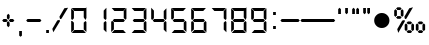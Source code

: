 SplineFontDB: 1.0
FontName: Digital-Digits
FullName: Digital Digits
FamilyName: Digital Digits
Weight: Book
Copyright: 
Version: 1.0 08:19:29 1999
ItalicAngle: 0
UnderlinePosition: -120
UnderlineWidth: 70
Ascent: 880
Descent: 220
Order2: 1
NeedsXUIDChange: 1
XUID: [1021 555 146130107 5449711]
FSType: 2
OS2Version: 1
OS2_WeightWidthSlopeOnly: 0
OS2_UseTypoMetrics: 1
CreationTime: -1164963232
ModificationTime: 1368710816
PfmFamily: 81
TTFWeight: 400
TTFWidth: 5
LineGap: 0
VLineGap: 0
Panose: 0 0 0 0 0 0 0 0 0 0
OS2TypoAscent: -80
OS2TypoAOffset: 1
OS2TypoDescent: 420
OS2TypoDOffset: 1
OS2TypoLinegap: 0
OS2WinAscent: 0
OS2WinAOffset: 1
OS2WinDescent: 0
OS2WinDOffset: 1
HheadAscent: 0
HheadAOffset: 1
HheadDescent: -13
HheadDOffset: 1
OS2SubXSize: 700
OS2SubYSize: 650
OS2SubXOff: 0
OS2SubYOff: 143
OS2SupXSize: 700
OS2SupYSize: 650
OS2SupXOff: 0
OS2SupYOff: 453
OS2StrikeYSize: 50
OS2StrikeYPos: 259
OS2Vendor: 'Alts'
TtfTable: prep 173
5Rn_P)B&tk!<E0#%hD)0NOT#hKm#mu6l<63$Ut+HZNC1s!%YAY!Cd&>ZNU_+!%YA[!(Hr=ZNgM#
!%YA]%n6OLZO$Y%!%YA_!(Hr=ZO?k(!%YAb$Ut+HZOR"*!%YAe%n6OLZOm^;!%YAg$Ut+HZP*^9
!%YAi!Cd&>ZP<L1!%YAk%n6OLZPNX3!%YAm!Cd&>ZPa-?!%UKO6q(cW7;,(XBLG:&6i[2e
EndTtf
TtfTable: fpgm 100
5Qq;o!s/HRG"!OX"!pA\@;$K&BOF4[/4C\c"!pA\@;$m!?plRt+<\2o^c2t35QNc&/M&"eYWt/\
YQ6Yls1gTG/-2tEFs':g(aDLYBHUD"YQH0r33WH1'!MBpAN3gE
EndTtf
TtfTable: cvt  76
!kSJc!)!A_!X8W)"&T*Es,[8P!\aTS!Yk\F!BL1=s$csc!4DlI!S%3Is(_W<!:BiG!)!;b!1j1C
!3?0P!#tu3!+>j;!&FUI
EndTtf
TtfTable: maxp 32
!!*'"!,;L3!"Ju/!!!!#!!iQi!"&]+!+Z)Oz
EndTtf
LangName: 1033 "" "" "Normal" "Digital: Version 1.0" "" "1.0" 
Encoding: UnicodeBmp
UnicodeInterp: none
NameList: Adobe Glyph List
DisplaySize: -48
AntiAlias: 1
FitToEm: 1
WinInfo: 0 15 10
BeginChars: 65539 28
StartChar: .notdef
Encoding: 65536 -1 0
Width: 550
Flags: W
TtfInstrs: 61
5T9q2)ZU'G)Z^*F)?U$G"r[LB!W`K-!"/f-7WpFD(]Zc_5<Js"4T.Aq4T.AB&H+^&rB)egZ3UF6
.f]PL
EndTtf
Fore
34 0 m 1,0,-1
 34 900 l 1,1,-1
 516 900 l 1,2,-1
 516 0 l 1,3,-1
 34 0 l 1,0,-1
482 34 m 1,4,-1
 482 866 l 1,5,-1
 68 866 l 1,6,-1
 68 34 l 1,7,-1
 482 34 l 1,4,-1
EndSplineSet
EndChar
StartChar: .null
Encoding: 65537 0 1
Width: 0
GlyphClass: 2
Flags: W
EndChar
StartChar: nonmarkingreturn
Encoding: 65538 12 2
Width: 260
GlyphClass: 2
Flags: W
EndChar
StartChar: space
Encoding: 32 32 3
Width: 260
GlyphClass: 2
Flags: W
EndChar
StartChar: plus
Encoding: 43 43 4
Width: 455
GlyphClass: 2
Flags: W
TtfInstrs: 120
5WfGZ"ptSK!<E0%!#5MR";Vpi%Li[G#9+6d$Ng_:$lTW_)?p]R"ooGP"Tn`C'bg`P!X&X3',#Nj
%n:^q2])O<5B]7.!A>6Or>.R-h%8Bs&H*1=!'_8^r>.R-r=Jo\ec??q3=n:Q&J@)84>AOq(_6d#

EndTtf
Fore
265 401 m 1,0,-1
 228 364 l 1,1,-1
 190 401 l 1,2,-1
 190 480 l 1,3,-1
 228 518 l 1,4,-1
 265 480 l 1,5,-1
 265 401 l 1,0,-1
395 350 m 1,6,-1
 358 313 l 1,7,-1
 279 313 l 1,8,-1
 241 350 l 1,9,-1
 279 387 l 1,10,-1
 358 387 l 1,11,-1
 395 350 l 1,6,-1
214 350 m 1,12,-1
 176 313 l 1,13,-1
 97 313 l 1,14,-1
 60 350 l 1,15,-1
 97 387 l 1,16,-1
 176 387 l 1,17,-1
 214 350 l 1,12,-1
265 219 m 1,18,-1
 228 182 l 1,19,-1
 190 219 l 1,20,-1
 190 299 l 1,21,-1
 228 336 l 1,22,-1
 265 299 l 1,23,-1
 265 219 l 1,18,-1
EndSplineSet
EndChar
StartChar: comma
Encoding: 44 44 5
Width: 194
GlyphClass: 2
Flags: W
TtfInstrs: 46
5S4"s!WrKB"98Q,!W`gV!<P`60/j^JG!?g.497)trB(&\&J@)Y0X:i`"Y0QQ
EndTtf
Fore
135 -79 m 1,0,-1
 97 -116 l 1,1,-1
 60 -79 l 1,2,-1
 60 75 l 1,3,-1
 135 75 l 1,4,-1
 135 -79 l 1,0,-1
EndSplineSet
EndChar
StartChar: hyphen
Encoding: 45 45 6
Width: 539
GlyphClass: 2
Flags: HWO
TtfInstrs: 30
5RIVp!!36()[-3B!'`UE49,s+3<:`e0X:lc"Y0QQ
EndTtf
Fore
442 387 m 1,0,-1
 479 350 l 1,1,-1
 442 313 l 1,2,-1
 97 313 l 1,3,-1
 60 350 l 1,4,-1
 97 387 l 1,5,-1
 442 387 l 1,0,-1
EndSplineSet
EndChar
StartChar: period
Encoding: 46 46 7
Width: 194
GlyphClass: 2
Flags: W
TtfInstrs: 30
5RRVo)Zp'J!<=#?!War:rB('E4T.As0X:f]"Y0QQ
EndTtf
Fore
60 0 m 1,0,-1
 60 75 l 1,1,-1
 135 75 l 1,2,-1
 135 0 l 1,3,-1
 60 0 l 1,0,-1
EndSplineSet
EndChar
StartChar: slash
Encoding: 47 47 8
Width: 506
GlyphClass: 2
Flags: W
TtfInstrs: 52
5S=A,!s/ZF#QOl1#6>&0>lb=X!-USM58XBU/e5f0`"']qr!pXT`"']c/ho&c$3CA]
EndTtf
Fore
246 320 m 1,0,-1
 64 4 l 1,1,-1
 36 106 l 1,2,-1
 172 340 l 1,3,-1
 235 358 l 1,4,-1
 246 320 l 1,0,-1
232 446 m 1,5,-1
 367 680 l 1,6,-1
 470 707 l 1,7,-1
 287 393 l 1,8,-1
 249 382 l 1,9,-1
 232 446 l 1,5,-1
EndSplineSet
EndChar
StartChar: zero
Encoding: 48 48 9
Width: 539
GlyphClass: 2
Flags: W
TtfInstrs: 121
5Woep#R)%G!!3K6$OQnQ&JYcp)upid#6l+N()7c%)]&qc#oXZu$j-kK%g)n8)A3M_!rrT1!#-(S
!=MA?0/j^J5<M.m!A>6Or>.RL(HhX449,rk4:qHR5LpDE5<RLZ!>,r)&J@)(/cdRW/hSk4Z5a5U
.f]PL
EndTtf
Fore
479 392 m 1,0,-1
 452 364 l 1,1,-1
 405 411 l 1,2,-1
 405 611 l 1,3,-1
 479 686 l 1,4,-1
 479 392 l 1,0,-1
465 700 m 1,5,-1
 391 625 l 1,6,-1
 148 625 l 1,7,-1
 74 700 l 1,8,-1
 465 700 l 1,5,-1
135 411 m 1,9,-1
 88 364 l 1,10,-1
 60 392 l 1,11,-1
 60 686 l 1,12,-1
 135 611 l 1,13,-1
 135 411 l 1,9,-1
479 14 m 1,14,-1
 405 89 l 1,15,-1
 405 289 l 1,16,-1
 452 336 l 1,17,-1
 479 307 l 1,18,-1
 479 14 l 1,14,-1
465 0 m 1,19,-1
 74 0 l 1,20,-1
 148 75 l 1,21,-1
 391 75 l 1,22,-1
 465 0 l 1,19,-1
135 89 m 1,23,-1
 60 14 l 1,24,-1
 60 307 l 1,25,-1
 88 336 l 1,26,-1
 135 289 l 1,27,-1
 135 89 l 1,23,-1
EndSplineSet
EndChar
StartChar: one
Encoding: 49 49 10
Width: 539
GlyphClass: 2
Flags: W
TtfInstrs: 58
5T'\)!X&f6"Tni.)@-QK!rrQ+>lbCZ!<P`60/j^JG!C.7(]c9+4T-'Y!&)n(&J@)Y0X;#e"Y0QQ
EndTtf
Fore
479 307 m 1,0,-1
 479 14 l 1,1,-1
 404 89 l 1,2,-1
 404 289 l 1,3,-1
 451 336 l 1,4,-1
 479 307 l 1,0,-1
404 411 m 1,5,-1
 404 611 l 1,6,-1
 479 686 l 1,7,-1
 479 392 l 1,8,-1
 451 364 l 1,9,-1
 404 411 l 1,5,-1
EndSplineSet
EndChar
StartChar: two
Encoding: 50 50 11
Width: 539
GlyphClass: 2
Flags: W
TtfInstrs: 110
5Vj/Z"9SW4'+tuk%h/pQ$47^h!Wa5?#6l+M'bhT'&ci:E)@Hl^%2ocg!rr<)":G5;7WpFD(]Zc_
5<Js"4T.Aq4T.AB5<Sm,&H+^&rB(Yi!>,r)&J@)(&J@)(/cdRW/hSb20X;N&"Y0QQ
EndTtf
Fore
465 700 m 1,0,-1
 391 625 l 1,1,-1
 148 625 l 1,2,-1
 74 700 l 1,3,-1
 465 700 l 1,0,-1
465 0 m 1,4,-1
 74 0 l 1,5,-1
 148 75 l 1,6,-1
 391 75 l 1,7,-1
 465 0 l 1,4,-1
135 289 m 1,8,-1
 135 89 l 1,9,-1
 60 14 l 1,10,-1
 60 307 l 1,11,-1
 88 336 l 1,12,-1
 135 289 l 1,8,-1
405 411 m 1,13,-1
 405 611 l 1,14,-1
 479 686 l 1,15,-1
 479 392 l 1,16,-1
 452 364 l 1,17,-1
 405 411 l 1,13,-1
400 387 m 1,18,-1
 438 350 l 5,19,-1
 400 313 l 1,20,-1
 139 313 l 1,21,-1
 102 350 l 1,22,-1
 139 387 l 1,23,-1
 400 387 l 1,18,-1
EndSplineSet
EndChar
StartChar: three
Encoding: 51 51 12
Width: 539
GlyphClass: 2
Flags: W
TtfInstrs: 104
5Va)Y"9SW;&ek`[$4ILQ)]/VW)ZU*I)[$li)]'+f%LidJ$5sHd#m1G8!!!0*$NU?!FtYck!'`S1
497)O4T-'Y!'`UE4:qHR&H+^&r@c_&&J@)(&J@))/hSb//ho&c(]spl
EndTtf
Fore
465 700 m 1,0,-1
 391 625 l 1,1,-1
 148 625 l 1,2,-1
 74 700 l 1,3,-1
 465 700 l 1,0,-1
465 0 m 1,4,-1
 74 0 l 1,5,-1
 148 75 l 1,6,-1
 391 75 l 1,7,-1
 465 0 l 1,4,-1
479 307 m 1,8,-1
 479 14 l 1,9,-1
 405 89 l 1,10,-1
 405 289 l 1,11,-1
 452 336 l 1,12,-1
 479 307 l 1,8,-1
405 411 m 1,13,-1
 405 611 l 1,14,-1
 479 686 l 1,15,-1
 479 392 l 1,16,-1
 452 364 l 1,17,-1
 405 411 l 1,13,-1
400 387 m 1,18,-1
 438 350 l 1,19,-1
 400 313 l 1,20,-1
 139 313 l 1,21,-1
 102 350 l 1,22,-1
 139 387 l 1,23,-1
 400 387 l 1,18,-1
EndSplineSet
EndChar
StartChar: four
Encoding: 52 52 13
Width: 539
GlyphClass: 2
Flags: WO
TtfInstrs: 95
5V*Q[%hT*O#6Y).#n@(N&K;Dp!<WBA!<<K7#Qk;M%1EFC"T\U/"q>eX!(M,b2])O<5B]7.!A>6O
r>.RL4T.AB5<Sm,00Ied&J@)9&ifq(&iftF0efmJ!!OkQ
EndTtf
Fore
60 392 m 1,0,-1
 60 686 l 1,1,-1
 135 611 l 1,2,-1
 135 411 l 1,3,-1
 88 364 l 1,4,-1
 60 392 l 1,0,-1
479 307 m 1,5,-1
 479 14 l 1,6,-1
 405 89 l 1,7,-1
 405 289 l 1,8,-1
 452 336 l 1,9,-1
 479 307 l 1,5,-1
405 411 m 1,10,-1
 405 611 l 1,11,-1
 479 686 l 1,12,-1
 479 392 l 5,13,-1
 452 364 l 1,14,-1
 405 411 l 1,10,-1
400 387 m 1,15,-1
 438 350 l 1,16,-1
 400 313 l 1,17,-1
 139 313 l 1,18,-1
 102 350 l 1,19,-1
 139 387 l 1,20,-1
 400 387 l 1,15,-1
EndSplineSet
EndChar
StartChar: five
Encoding: 53 53 14
Width: 539
GlyphClass: 2
Flags: W
TtfInstrs: 110
5Vj/Z"9SW9'+tuk%1`jS#S%dj!Wa5?#6l+M'bhT'&ci@I)@6Z\%iPoe!rr<)":G597WpFD(]Zc_
5<Js"4T.Aq4T.AB5<Sm,&H+^&rB(Yi!>,r)&J@)(&J@)(/cdRW/hSb20X;N$"Y0QQ
EndTtf
Fore
465 700 m 1,0,-1
 391 625 l 1,1,-1
 148 625 l 1,2,-1
 74 700 l 1,3,-1
 465 700 l 1,0,-1
465 0 m 1,4,-1
 74 0 l 1,5,-1
 148 75 l 1,6,-1
 391 75 l 1,7,-1
 465 0 l 1,4,-1
60 392 m 1,8,-1
 60 686 l 1,9,-1
 135 611 l 1,10,-1
 135 411 l 1,11,-1
 88 364 l 1,12,-1
 60 392 l 1,8,-1
479 307 m 1,13,-1
 479 14 l 1,14,-1
 405 89 l 1,15,-1
 405 289 l 1,16,-1
 452 336 l 1,17,-1
 479 307 l 1,13,-1
400 387 m 1,18,-1
 438 350 l 1,19,-1
 400 313 l 1,20,-1
 139 313 l 1,21,-1
 102 350 l 1,22,-1
 139 387 l 1,23,-1
 400 387 l 1,18,-1
EndSplineSet
EndChar
StartChar: six
Encoding: 54 54 15
Width: 539
GlyphClass: 2
Flags: W
TtfInstrs: 124
5Wfth"9SW;(`+&*&ek`[$5O$^$6'ue!?2"D"rd[`)&jP3!>#bJ!sfeT%1<7F'bhQ"&d&+6"U#26
$:]1l2])NZ4?kq/00K1q0,HbL(H_[^4T.ARrB(Yi4:qHEeiWsF&igO:3<0X(3<1Z4/hSb//ho&c
*=;s#
EndTtf
Fore
465 700 m 1,0,-1
 391 625 l 1,1,-1
 148 625 l 1,2,-1
 74 700 l 1,3,-1
 465 700 l 1,0,-1
465 0 m 1,4,-1
 74 0 l 1,5,-1
 148 75 l 1,6,-1
 391 75 l 1,7,-1
 465 0 l 1,4,-1
135 289 m 1,8,-1
 135 89 l 1,9,-1
 60 14 l 1,10,-1
 60 307 l 1,11,-1
 88 336 l 1,12,-1
 135 289 l 1,8,-1
60 392 m 1,13,-1
 60 686 l 1,14,-1
 135 611 l 1,15,-1
 135 411 l 1,16,-1
 88 364 l 1,17,-1
 60 392 l 1,13,-1
479 307 m 1,18,-1
 479 14 l 1,19,-1
 405 89 l 1,20,-1
 405 289 l 1,21,-1
 452 336 l 1,22,-1
 479 307 l 1,18,-1
400 387 m 1,23,-1
 438 350 l 1,24,-1
 400 313 l 1,25,-1
 139 313 l 1,26,-1
 102 350 l 1,27,-1
 139 387 l 1,28,-1
 400 387 l 1,23,-1
EndSplineSet
EndChar
StartChar: seven
Encoding: 55 55 16
Width: 539
GlyphClass: 2
Flags: W
TtfInstrs: 71
5Tg./#Qt>@#SdCA)ZU3O#6P/K$k!4@"9SW("V#\W"%IGe2])O<58ZUI!A>6Or>.Qr&H+^Uec??q
3<:`b0efmC!sL1T
EndTtf
Fore
465 700 m 1,0,-1
 391 625 l 1,1,-1
 148 625 l 1,2,-1
 74 700 l 1,3,-1
 465 700 l 1,0,-1
479 307 m 1,4,-1
 479 14 l 1,5,-1
 405 89 l 1,6,-1
 405 289 l 1,7,-1
 452 336 l 1,8,-1
 479 307 l 1,4,-1
405 411 m 1,9,-1
 405 611 l 1,10,-1
 479 686 l 1,11,-1
 479 392 l 1,12,-1
 452 364 l 1,13,-1
 405 411 l 1,9,-1
EndSplineSet
EndChar
StartChar: eight
Encoding: 56 56 17
Width: 539
GlyphClass: 2
Flags: W
TtfInstrs: 139
5Xlk""9SW;*?6+9&ek`[$5O$h&IKI$)@I#V!?2"D"rd[e*ZH7B!>#bJ!sfeT%1<7F(`*nh'H.l-
'*AjL!!!0*$NUT(FtYck!'`S1497)O4T-'Y0,HbL(H_[^4T.ARrB(Yi4?qC.r@^:a496$,3=ula
!"fi(!%n:)/hSb/0efmW$3_p[
EndTtf
Fore
465 700 m 1,0,-1
 391 625 l 1,1,-1
 148 625 l 1,2,-1
 74 700 l 1,3,-1
 465 700 l 1,0,-1
465 0 m 1,4,-1
 74 0 l 1,5,-1
 148 75 l 1,6,-1
 391 75 l 1,7,-1
 465 0 l 1,4,-1
135 289 m 1,8,-1
 135 89 l 1,9,-1
 60 14 l 1,10,-1
 60 307 l 1,11,-1
 88 336 l 1,12,-1
 135 289 l 1,8,-1
60 392 m 1,13,-1
 60 686 l 1,14,-1
 135 611 l 1,15,-1
 135 411 l 1,16,-1
 88 364 l 1,17,-1
 60 392 l 1,13,-1
479 307 m 1,18,-1
 479 14 l 1,19,-1
 405 89 l 1,20,-1
 405 289 l 1,21,-1
 452 336 l 1,22,-1
 479 307 l 1,18,-1
405 411 m 1,23,-1
 405 611 l 1,24,-1
 479 686 l 1,25,-1
 479 392 l 1,26,-1
 452 364 l 1,27,-1
 405 411 l 1,23,-1
400 387 m 1,28,-1
 438 350 l 1,29,-1
 400 313 l 1,30,-1
 139 313 l 1,31,-1
 102 350 l 1,32,-1
 139 387 l 1,33,-1
 400 387 l 1,28,-1
EndSplineSet
EndChar
StartChar: nine
Encoding: 57 57 18
Width: 539
GlyphClass: 2
Flags: W
TtfInstrs: 121
5W]ng"9SW@(E!eo%h&dN&Jbcb)]\t\)ZU*I)[%&s)]TXp$ORdY#SRg^!tQ:b'Fk3S!rr<)":G59
7WpFD(]Zc_5<Js"(HhX44>/hq49.T.rB(Yi4:qHR&H+7Eec??q3=ula!"fi(!A5uW/hSk4Z5j2S
.f]PL
EndTtf
Fore
465 700 m 1,0,-1
 391 625 l 1,1,-1
 148 625 l 1,2,-1
 74 700 l 1,3,-1
 465 700 l 1,0,-1
465 0 m 1,4,-1
 74 0 l 1,5,-1
 148 75 l 1,6,-1
 391 75 l 1,7,-1
 465 0 l 1,4,-1
60 392 m 1,8,-1
 60 686 l 1,9,-1
 135 611 l 1,10,-1
 135 411 l 1,11,-1
 88 364 l 1,12,-1
 60 392 l 1,8,-1
479 307 m 1,13,-1
 479 14 l 1,14,-1
 405 89 l 1,15,-1
 405 289 l 1,16,-1
 452 336 l 1,17,-1
 479 307 l 1,13,-1
405 411 m 1,18,-1
 405 611 l 1,19,-1
 479 686 l 1,20,-1
 479 392 l 1,21,-1
 452 364 l 1,22,-1
 405 411 l 1,18,-1
400 387 m 1,23,-1
 438 350 l 1,24,-1
 400 313 l 1,25,-1
 139 313 l 1,26,-1
 102 350 l 1,27,-1
 139 387 l 1,28,-1
 400 387 l 1,23,-1
EndSplineSet
EndChar
StartChar: colon
Encoding: 58 58 19
Width: 301
GlyphClass: 2
Flags: W
TtfInstrs: 53
5T'e0)[-9D)ZU$E!<W<?#6k84!X8f1!rr]/5<M.m!A>6Or>.Qr&H+^&rB)egZ3UF6.f]PL
EndTtf
Fore
113 117 m 1,0,-1
 113 192 l 1,1,-1
 188 192 l 1,2,-1
 188 117 l 1,3,-1
 113 117 l 1,0,-1
113 508 m 1,4,-1
 113 583 l 1,5,-1
 188 583 l 1,6,-1
 188 508 l 1,7,-1
 113 508 l 1,4,-1
EndSplineSet
EndChar
StartChar: endash
Encoding: 8211 8211 20
Width: 558
GlyphClass: 2
Flags: W
TtfInstrs: 30
5RIVp!!36()[-3B!'`UE49,s+3<:`e0X:lc"Y0QQ
EndTtf
Fore
505 387 m 1,0,-1
 543 350 l 1,1,-1
 505 313 l 1,2,-1
 49 313 l 1,3,-1
 11 350 l 1,4,-1
 49 387 l 1,5,-1
 505 387 l 1,0,-1
EndSplineSet
EndChar
StartChar: emdash
Encoding: 8212 8212 21
Width: 981
GlyphClass: 2
Flags: W
TtfInstrs: 30
5RIVp!!36()[-3B!'`UE49,s+3<:`e0X:lc"Y0QQ
EndTtf
Fore
931 387 m 1,0,-1
 968 350 l 1,1,-1
 931 313 l 1,2,-1
 49 313 l 1,3,-1
 11 350 l 1,4,-1
 49 387 l 1,5,-1
 931 387 l 1,0,-1
EndSplineSet
EndChar
StartChar: quoteleft
Encoding: 8216 8216 22
Width: 194
GlyphClass: 2
Flags: W
TtfInstrs: 46
5S4(u!<N9?"98N(>lap6!<GZ50/j^J5<O*R(]c9PrB(&\&J@)Y0X:i_"Y0QQ
EndTtf
Fore
135 532 m 1,0,-1
 60 532 l 1,1,-1
 60 663 l 1,2,-1
 97 700 l 1,3,-1
 135 663 l 1,4,-1
 135 532 l 1,0,-1
EndSplineSet
EndChar
StartChar: quoteright
Encoding: 8217 8217 23
Width: 194
GlyphClass: 2
Flags: W
TtfInstrs: 46
5S4"s!WrKB"98Q,!!*LQ!<P`60/j^JG!?g.497)trB(&\&J@)Y0X:i`"Y0QQ
EndTtf
Fore
135 569 m 1,0,-1
 97 532 l 1,1,-1
 60 569 l 1,2,-1
 60 700 l 1,3,-1
 135 700 l 1,4,-1
 135 569 l 1,0,-1
EndSplineSet
EndChar
StartChar: quotedblleft
Encoding: 8220 8220 24
Width: 306
GlyphClass: 2
Flags: W
TtfInstrs: 67
5TKq,!=/i5#mD4P"p+fD"98]0!*od4!<W<1!<u#:0/j^J58QG*5<Kb`00K1q00K1q!!*ZE3=ula
0efm?"pHLW
EndTtf
Fore
247 532 m 1,0,-1
 172 532 l 1,1,-1
 172 663 l 1,2,-1
 209 700 l 1,3,-1
 247 663 l 1,4,-1
 247 532 l 1,0,-1
135 532 m 1,5,-1
 60 532 l 1,6,-1
 60 663 l 1,7,-1
 97 700 l 1,8,-1
 135 663 l 1,9,-1
 135 532 l 1,5,-1
EndSplineSet
EndChar
StartChar: quotedblright
Encoding: 8221 8221 25
Width: 306
GlyphClass: 2
Flags: W
TtfInstrs: 67
5TL%4#6=f+#R;7S"U"fD!s/c7"9S`+"p#-W!<P`60/j^JG!A)+58QE_00K1q00K1q!!*ZE3=ula
0efm?!X1(S
EndTtf
Fore
135 569 m 1,0,-1
 97 532 l 1,1,-1
 60 569 l 1,2,-1
 60 700 l 1,3,-1
 135 700 l 1,4,-1
 135 569 l 1,0,-1
247 569 m 1,5,-1
 209 532 l 1,6,-1
 172 569 l 1,7,-1
 172 700 l 1,8,-1
 247 700 l 1,9,-1
 247 569 l 1,5,-1
EndSplineSet
EndChar
StartChar: bullet
Encoding: 8226 8226 26
Width: 539
GlyphClass: 2
Flags: W
TtfInstrs: 22
5R%Dm!t#>P!'`[J!A5uZ0X;)e"Y0QQ
EndTtf
Fore
60 350 m 0,0,1
 60 437 60 437 121.5 498.5 c 128,-1,2
 183 560 183 560 269 560 c 0,3,4
 357 560 357 560 418 499 c 128,-1,5
 479 438 479 438 479 350 c 0,6,7
 479 263 479 263 417.5 201.5 c 128,-1,8
 356 140 356 140 269 140 c 256,9,10
 182 140 182 140 121 201 c 128,-1,11
 60 262 60 262 60 350 c 0,0,1
EndSplineSet
EndChar
StartChar: perthousand
Encoding: 8240 8240 27
Width: 971
GlyphClass: 2
Flags: W
Fore
265 670 m 1,0,-1
 228 632 l 1,1,-1
 148 632 l 1,2,-1
 111 670 l 1,3,-1
 148 707 l 1,4,-1
 228 707 l 1,5,-1
 265 670 l 1,0,-1
265 427 m 1,6,-1
 228 390 l 1,7,-1
 148 390 l 1,8,-1
 111 427 l 1,9,-1
 148 465 l 1,10,-1
 228 465 l 1,11,-1
 265 427 l 1,6,-1
60 479 m 1,12,-1
 97 443 l 1,13,-1
 135 479 l 1,14,-1
 135 618 l 1,15,-1
 97 656 l 1,16,-1
 60 618 l 1,17,-1
 60 479 l 1,12,-1
241 479 m 1,18,-1
 241 618 l 1,19,-1
 279 656 l 1,20,-1
 316 618 l 1,21,-1
 316 479 l 1,22,-1
 279 443 l 1,23,-1
 241 479 l 1,18,-1
554 280 m 1,24,-1
 517 242 l 1,25,-1
 438 242 l 1,26,-1
 400 280 l 1,27,-1
 438 317 l 1,28,-1
 517 317 l 1,29,-1
 554 280 l 1,24,-1
554 37 m 1,30,-1
 517 0 l 1,31,-1
 438 0 l 1,32,-1
 400 37 l 1,33,-1
 438 75 l 1,34,-1
 517 75 l 1,35,-1
 554 37 l 1,30,-1
349 89 m 1,36,-1
 386 53 l 1,37,-1
 424 89 l 1,38,-1
 424 228 l 1,39,-1
 386 266 l 1,40,-1
 349 228 l 1,41,-1
 349 89 l 1,36,-1
531 89 m 1,42,-1
 531 228 l 1,43,-1
 568 266 l 1,44,-1
 605 228 l 1,45,-1
 605 89 l 1,46,-1
 568 53 l 1,47,-1
 531 89 l 1,42,-1
353 320 m 1,48,-1
 172 4 l 1,49,-1
 144 106 l 1,50,-1
 280 340 l 1,51,-1
 343 358 l 1,52,-1
 353 320 l 1,48,-1
340 446 m 1,53,-1
 475 680 l 1,54,-1
 578 707 l 1,55,-1
 395 393 l 1,56,-1
 357 382 l 1,57,-1
 340 446 l 1,53,-1
860 280 m 1,58,-1
 823 242 l 1,59,-1
 744 242 l 1,60,-1
 706 280 l 1,61,-1
 744 317 l 1,62,-1
 823 317 l 1,63,-1
 860 280 l 1,58,-1
860 37 m 1,64,-1
 823 0 l 1,65,-1
 744 0 l 1,66,-1
 706 37 l 1,67,-1
 744 75 l 1,68,-1
 823 75 l 1,69,-1
 860 37 l 1,64,-1
655 89 m 1,70,-1
 692 53 l 1,71,-1
 730 89 l 1,72,-1
 730 228 l 1,73,-1
 692 266 l 1,74,-1
 655 228 l 1,75,-1
 655 89 l 1,70,-1
837 89 m 1,76,-1
 837 228 l 1,77,-1
 874 266 l 1,78,-1
 911 228 l 1,79,-1
 911 89 l 1,80,-1
 874 53 l 1,81,-1
 837 89 l 1,76,-1
EndSplineSet
EndChar
EndChars
EndSplineFont
